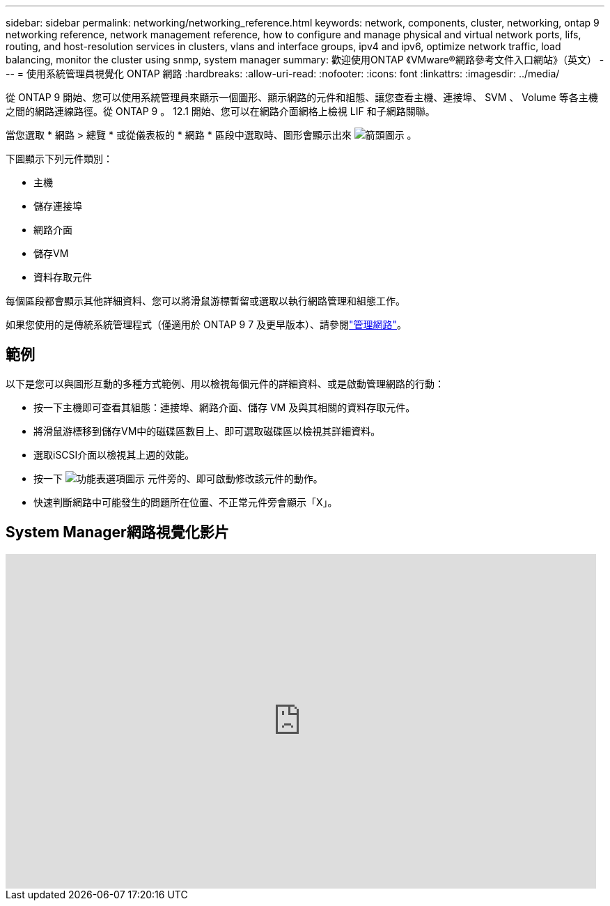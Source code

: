 ---
sidebar: sidebar 
permalink: networking/networking_reference.html 
keywords: network, components, cluster, networking, ontap 9 networking reference, network management reference, how to configure and manage physical and virtual network ports, lifs, routing, and host-resolution services in clusters, vlans and interface groups, ipv4 and ipv6, optimize network traffic, load balancing, monitor the cluster using snmp, system manager 
summary: 歡迎使用ONTAP 《VMware®網路參考文件入口網站》（英文） 
---
= 使用系統管理員視覺化 ONTAP 網路
:hardbreaks:
:allow-uri-read: 
:nofooter: 
:icons: font
:linkattrs: 
:imagesdir: ../media/


[role="lead"]
從 ONTAP 9 開始、您可以使用系統管理員來顯示一個圖形、顯示網路的元件和組態、讓您查看主機、連接埠、 SVM 、 Volume 等各主機之間的網路連線路徑。從 ONTAP 9 。 12.1 開始、您可以在網路介面網格上檢視 LIF 和子網路關聯。

當您選取 * 網路 > 總覽 * 或從儀表板的 * 網路 * 區段中選取時、圖形會顯示出來 image:icon_arrow.gif["箭頭圖示"] 。

下圖顯示下列元件類別：

* 主機
* 儲存連接埠
* 網路介面
* 儲存VM
* 資料存取元件


每個區段都會顯示其他詳細資料、您可以將滑鼠游標暫留或選取以執行網路管理和組態工作。

如果您使用的是傳統系統管理程式（僅適用於 ONTAP 9 7 及更早版本）、請參閱link:https://docs.netapp.com/us-en/ontap-system-manager-classic/online-help-96-97/concept_managing_network.html["管理網路"^]。



== 範例

以下是您可以與圖形互動的多種方式範例、用以檢視每個元件的詳細資料、或是啟動管理網路的行動：

* 按一下主機即可查看其組態：連接埠、網路介面、儲存 VM 及與其相關的資料存取元件。
* 將滑鼠游標移到儲存VM中的磁碟區數目上、即可選取磁碟區以檢視其詳細資料。
* 選取iSCSI介面以檢視其上週的效能。
* 按一下 image:icon_kabob.gif["功能表選項圖示"] 元件旁的、即可啟動修改該元件的動作。
* 快速判斷網路中可能發生的問題所在位置、不正常元件旁會顯示「X」。




== System Manager網路視覺化影片

video::8yCC4ZcqBGw[youtube,width=848,height=480]